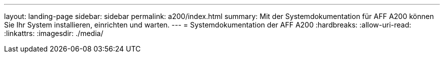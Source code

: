 ---
layout: landing-page 
sidebar: sidebar 
permalink: a200/index.html 
summary: Mit der Systemdokumentation für AFF A200 können Sie Ihr System installieren, einrichten und warten. 
---
= Systemdokumentation der AFF A200
:hardbreaks:
:allow-uri-read: 
:linkattrs: 
:imagesdir: ./media/


